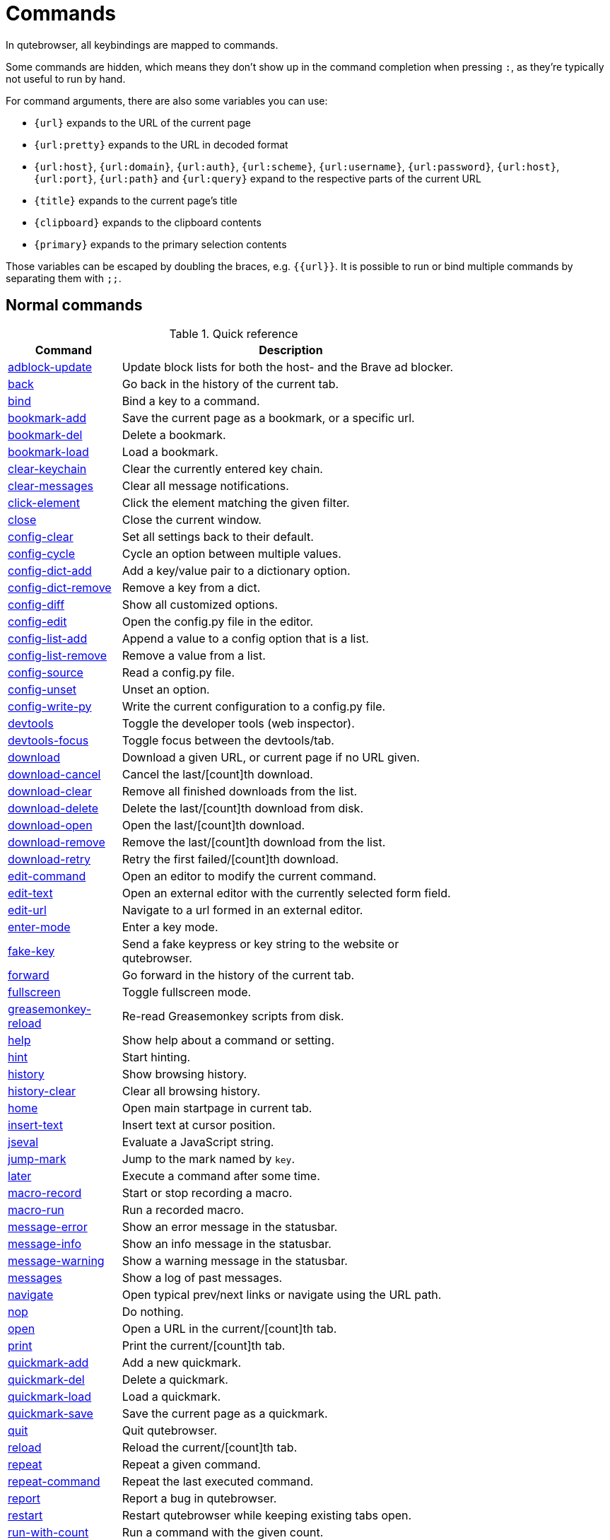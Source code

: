 // DO NOT EDIT THIS FILE DIRECTLY!
// It is autogenerated by running:
//   $ python3 scripts/dev/src2asciidoc.py
// vim: readonly:

= Commands

In qutebrowser, all keybindings are mapped to commands.

Some commands are hidden, which means they don't show up in the command
completion when pressing `:`, as they're typically not useful to run by hand.

For command arguments, there are also some variables you can use:

- `{url}` expands to the URL of the current page
- `{url:pretty}` expands to the URL in decoded format
- `{url:host}`, `{url:domain}`, `{url:auth}`, `{url:scheme}`, `{url:username}`,
  `{url:password}`, `{url:host}`, `{url:port}`, `{url:path}` and `{url:query}`
  expand to the respective parts of the current URL
- `{title}` expands to the current page's title
- `{clipboard}` expands to the clipboard contents
- `{primary}` expands to the primary selection contents

Those variables can be escaped by doubling the braces, e.g. `{{url}}`. It is
possible to run or bind multiple commands by separating them with `;;`.

== Normal commands
.Quick reference
[options="header",width="75%",cols="25%,75%"]
|==============
|Command|Description
|<<adblock-update,adblock-update>>|Update block lists for both the host- and the Brave ad blocker.
|<<back,back>>|Go back in the history of the current tab.
|<<bind,bind>>|Bind a key to a command.
|<<bookmark-add,bookmark-add>>|Save the current page as a bookmark, or a specific url.
|<<bookmark-del,bookmark-del>>|Delete a bookmark.
|<<bookmark-load,bookmark-load>>|Load a bookmark.
|<<clear-keychain,clear-keychain>>|Clear the currently entered key chain.
|<<clear-messages,clear-messages>>|Clear all message notifications.
|<<click-element,click-element>>|Click the element matching the given filter.
|<<close,close>>|Close the current window.
|<<config-clear,config-clear>>|Set all settings back to their default.
|<<config-cycle,config-cycle>>|Cycle an option between multiple values.
|<<config-dict-add,config-dict-add>>|Add a key/value pair to a dictionary option.
|<<config-dict-remove,config-dict-remove>>|Remove a key from a dict.
|<<config-diff,config-diff>>|Show all customized options.
|<<config-edit,config-edit>>|Open the config.py file in the editor.
|<<config-list-add,config-list-add>>|Append a value to a config option that is a list.
|<<config-list-remove,config-list-remove>>|Remove a value from a list.
|<<config-source,config-source>>|Read a config.py file.
|<<config-unset,config-unset>>|Unset an option.
|<<config-write-py,config-write-py>>|Write the current configuration to a config.py file.
|<<devtools,devtools>>|Toggle the developer tools (web inspector).
|<<devtools-focus,devtools-focus>>|Toggle focus between the devtools/tab.
|<<download,download>>|Download a given URL, or current page if no URL given.
|<<download-cancel,download-cancel>>|Cancel the last/[count]th download.
|<<download-clear,download-clear>>|Remove all finished downloads from the list.
|<<download-delete,download-delete>>|Delete the last/[count]th download from disk.
|<<download-open,download-open>>|Open the last/[count]th download.
|<<download-remove,download-remove>>|Remove the last/[count]th download from the list.
|<<download-retry,download-retry>>|Retry the first failed/[count]th download.
|<<edit-command,edit-command>>|Open an editor to modify the current command.
|<<edit-text,edit-text>>|Open an external editor with the currently selected form field.
|<<edit-url,edit-url>>|Navigate to a url formed in an external editor.
|<<enter-mode,enter-mode>>|Enter a key mode.
|<<fake-key,fake-key>>|Send a fake keypress or key string to the website or qutebrowser.
|<<forward,forward>>|Go forward in the history of the current tab.
|<<fullscreen,fullscreen>>|Toggle fullscreen mode.
|<<greasemonkey-reload,greasemonkey-reload>>|Re-read Greasemonkey scripts from disk.
|<<help,help>>|Show help about a command or setting.
|<<hint,hint>>|Start hinting.
|<<history,history>>|Show browsing history.
|<<history-clear,history-clear>>|Clear all browsing history.
|<<home,home>>|Open main startpage in current tab.
|<<insert-text,insert-text>>|Insert text at cursor position.
|<<jseval,jseval>>|Evaluate a JavaScript string.
|<<jump-mark,jump-mark>>|Jump to the mark named by `key`.
|<<later,later>>|Execute a command after some time.
|<<macro-record,macro-record>>|Start or stop recording a macro.
|<<macro-run,macro-run>>|Run a recorded macro.
|<<message-error,message-error>>|Show an error message in the statusbar.
|<<message-info,message-info>>|Show an info message in the statusbar.
|<<message-warning,message-warning>>|Show a warning message in the statusbar.
|<<messages,messages>>|Show a log of past messages.
|<<navigate,navigate>>|Open typical prev/next links or navigate using the URL path.
|<<nop,nop>>|Do nothing.
|<<open,open>>|Open a URL in the current/[count]th tab.
|<<print,print>>|Print the current/[count]th tab.
|<<quickmark-add,quickmark-add>>|Add a new quickmark.
|<<quickmark-del,quickmark-del>>|Delete a quickmark.
|<<quickmark-load,quickmark-load>>|Load a quickmark.
|<<quickmark-save,quickmark-save>>|Save the current page as a quickmark.
|<<quit,quit>>|Quit qutebrowser.
|<<reload,reload>>|Reload the current/[count]th tab.
|<<repeat,repeat>>|Repeat a given command.
|<<repeat-command,repeat-command>>|Repeat the last executed command.
|<<report,report>>|Report a bug in qutebrowser.
|<<restart,restart>>|Restart qutebrowser while keeping existing tabs open.
|<<run-with-count,run-with-count>>|Run a command with the given count.
|<<save,save>>|Save configs and state.
|<<scroll,scroll>>|Scroll the current tab in the given direction.
|<<scroll-page,scroll-page>>|Scroll the frame page-wise.
|<<scroll-px,scroll-px>>|Scroll the current tab by 'count * dx/dy' pixels.
|<<scroll-to-anchor,scroll-to-anchor>>|Scroll to the given anchor in the document.
|<<scroll-to-perc,scroll-to-perc>>|Scroll to a specific percentage of the page.
|<<search,search>>|Search for a text on the current page. With no text, clear results.
|<<search-next,search-next>>|Continue the search to the ([count]th) next term.
|<<search-prev,search-prev>>|Continue the search to the ([count]th) previous term.
|<<selection-follow,selection-follow>>|Follow the selected text.
|<<session-delete,session-delete>>|Delete a session.
|<<session-load,session-load>>|Load a session.
|<<session-save,session-save>>|Save a session.
|<<set,set>>|Set an option.
|<<set-cmd-text,set-cmd-text>>|Preset the statusbar to some text.
|<<set-mark,set-mark>>|Set a mark at the current scroll position in the current tab.
|<<spawn,spawn>>|Spawn an external command.
|<<stop,stop>>|Stop loading in the current/[count]th tab.
|<<tab-clone,tab-clone>>|Duplicate the current tab.
|<<tab-close,tab-close>>|Close the current/[count]th tab.
|<<tab-focus,tab-focus>>|Select the tab given as argument/[count].
|<<tab-give,tab-give>>|Give the current tab to a new or existing window if win_id given.
|<<tab-move,tab-move>>|Move the current tab according to the argument and [count].
|<<tab-mute,tab-mute>>|Mute/Unmute the current/[count]th tab.
|<<tab-next,tab-next>>|Switch to the next tab, or switch [count] tabs forward.
|<<tab-only,tab-only>>|Close all tabs except for the current one.
|<<tab-pin,tab-pin>>|Pin/Unpin the current/[count]th tab.
|<<tab-prev,tab-prev>>|Switch to the previous tab, or switch [count] tabs back.
|<<tab-select,tab-select>>|Select tab by index or url/title best match.
|<<tab-take,tab-take>>|Take a tab from another window.
|<<unbind,unbind>>|Unbind a keychain.
|<<undo,undo>>|Re-open the last closed tab(s) or window.
|<<version,version>>|Show version information.
|<<view-source,view-source>>|Show the source of the current page in a new tab.
|<<window-only,window-only>>|Close all windows except for the current one.
|<<yank,yank>>|Yank (copy) something to the clipboard or primary selection.
|<<zoom,zoom>>|Set the zoom level for the current tab.
|<<zoom-in,zoom-in>>|Increase the zoom level for the current tab.
|<<zoom-out,zoom-out>>|Decrease the zoom level for the current tab.
|==============
[[adblock-update]]
=== adblock-update
Update block lists for both the host- and the Brave ad blocker.

[[back]]
=== back
Syntax: +:back [*--tab*] [*--bg*] [*--window*] ['index']+

Go back in the history of the current tab.

==== positional arguments
* +'index'+: Which page to go back to, count takes precedence.

==== optional arguments
* +*-t*+, +*--tab*+: Go back in a new tab.
* +*-b*+, +*--bg*+: Go back in a background tab.
* +*-w*+, +*--window*+: Go back in a new window.

==== count
How many pages to go back.

[[bind]]
=== bind
Syntax: +:bind [*--mode* 'mode'] [*--default*] ['key'] ['command']+

Bind a key to a command.

If no command is given, show the current binding for the given key. Using :bind without any arguments opens a page showing all keybindings.

==== positional arguments
* +'key'+: The keychain to bind. Examples of valid keychains are `gC`, `<Ctrl-X>` or `<Ctrl-C>a`.

* +'command'+: The command to execute, with optional args.

==== optional arguments
* +*-m*+, +*--mode*+: The mode to bind the key in (default: `normal`). See `:help bindings.commands` for the available modes.

* +*-d*+, +*--default*+: If given, restore a default binding.

==== note
* This command does not split arguments after the last argument and handles quotes literally.
* With this command, +;;+ is interpreted literally instead of splitting off a second command.
* This command does not replace variables like +\{url\}+.

[[bookmark-add]]
=== bookmark-add
Syntax: +:bookmark-add [*--toggle*] ['url'] ['title']+

Save the current page as a bookmark, or a specific url.

If no url and title are provided, then save the current page as a bookmark. If a url and title have been provided, then save the given url as a bookmark with the provided title. You can view all saved bookmarks on the link:qute://bookmarks[bookmarks page].

==== positional arguments
* +'url'+: url to save as a bookmark. If not given, use url of current page.

* +'title'+: title of the new bookmark.

==== optional arguments
* +*-t*+, +*--toggle*+: remove the bookmark instead of raising an error if it already exists.


[[bookmark-del]]
=== bookmark-del
Syntax: +:bookmark-del ['url']+

Delete a bookmark.

==== positional arguments
* +'url'+: The url of the bookmark to delete. If not given, use the current page's url.


==== note
* This command does not split arguments after the last argument and handles quotes literally.

[[bookmark-load]]
=== bookmark-load
Syntax: +:bookmark-load [*--tab*] [*--bg*] [*--window*] [*--delete*] 'url'+

Load a bookmark.

==== positional arguments
* +'url'+: The url of the bookmark to load.

==== optional arguments
* +*-t*+, +*--tab*+: Load the bookmark in a new tab.
* +*-b*+, +*--bg*+: Load the bookmark in a new background tab.
* +*-w*+, +*--window*+: Load the bookmark in a new window.
* +*-d*+, +*--delete*+: Whether to delete the bookmark afterwards.

==== note
* This command does not split arguments after the last argument and handles quotes literally.

[[clear-keychain]]
=== clear-keychain
Clear the currently entered key chain.

[[clear-messages]]
=== clear-messages
Clear all message notifications.

[[click-element]]
=== click-element
Syntax: +:click-element [*--target* 'target'] [*--force-event*] 'filter' 'value'+

Click the element matching the given filter.

The given filter needs to result in exactly one element, otherwise, an error is shown.

==== positional arguments
* +'filter'+: How to filter the elements. id: Get an element based on its ID.

* +'value'+: The value to filter for.

==== optional arguments
* +*-t*+, +*--target*+: How to open the clicked element (normal/tab/tab-bg/window).
* +*-f*+, +*--force-event*+: Force generating a fake click event.

[[close]]
=== close
Close the current window.

[[config-clear]]
=== config-clear
Syntax: +:config-clear [*--save*]+

Set all settings back to their default.

==== optional arguments
* +*-s*+, +*--save*+: If given, all configuration in autoconfig.yml is also removed.


[[config-cycle]]
=== config-cycle
Syntax: +:config-cycle [*--pattern* 'pattern'] [*--temp*] [*--print*] 'option' ['values' ...]+

Cycle an option between multiple values.

==== positional arguments
* +'option'+: The name of the option.
* +'values'+: The values to cycle through.

==== optional arguments
* +*-u*+, +*--pattern*+: The URL pattern to use.
* +*-t*+, +*--temp*+: Set value temporarily until qutebrowser is closed.
* +*-p*+, +*--print*+: Print the value after setting.

[[config-dict-add]]
=== config-dict-add
Syntax: +:config-dict-add [*--temp*] [*--replace*] 'option' 'key' 'value'+

Add a key/value pair to a dictionary option.

==== positional arguments
* +'option'+: The name of the option.
* +'key'+: The key to use.
* +'value'+: The value to place in the dictionary.

==== optional arguments
* +*-t*+, +*--temp*+: Add value temporarily until qutebrowser is closed.
* +*-r*+, +*--replace*+: Replace existing values. By default, existing values are not overwritten.


[[config-dict-remove]]
=== config-dict-remove
Syntax: +:config-dict-remove [*--temp*] 'option' 'key'+

Remove a key from a dict.

==== positional arguments
* +'option'+: The name of the option.
* +'key'+: The key to remove from the dict.

==== optional arguments
* +*-t*+, +*--temp*+: Remove value temporarily until qutebrowser is closed.

[[config-diff]]
=== config-diff
Show all customized options.

[[config-edit]]
=== config-edit
Syntax: +:config-edit [*--no-source*]+

Open the config.py file in the editor.

==== optional arguments
* +*-n*+, +*--no-source*+: Don't re-source the config file after editing.

[[config-list-add]]
=== config-list-add
Syntax: +:config-list-add [*--temp*] 'option' 'value'+

Append a value to a config option that is a list.

==== positional arguments
* +'option'+: The name of the option.
* +'value'+: The value to append to the end of the list.

==== optional arguments
* +*-t*+, +*--temp*+: Add value temporarily until qutebrowser is closed.

[[config-list-remove]]
=== config-list-remove
Syntax: +:config-list-remove [*--temp*] 'option' 'value'+

Remove a value from a list.

==== positional arguments
* +'option'+: The name of the option.
* +'value'+: The value to remove from the list.

==== optional arguments
* +*-t*+, +*--temp*+: Remove value temporarily until qutebrowser is closed.

[[config-source]]
=== config-source
Syntax: +:config-source [*--clear*] ['filename']+

Read a config.py file.

==== positional arguments
* +'filename'+: The file to load. If not given, loads the default config.py.


==== optional arguments
* +*-c*+, +*--clear*+: Clear current settings first.

[[config-unset]]
=== config-unset
Syntax: +:config-unset [*--temp*] 'option'+

Unset an option.

This sets an option back to its default and removes it from autoconfig.yml.

==== positional arguments
* +'option'+: The name of the option.

==== optional arguments
* +*-t*+, +*--temp*+: Set value temporarily until qutebrowser is closed.

[[config-write-py]]
=== config-write-py
Syntax: +:config-write-py [*--force*] [*--defaults*] ['filename']+

Write the current configuration to a config.py file.

==== positional arguments
* +'filename'+: The file to write to, or not given for the default config.py.

==== optional arguments
* +*-f*+, +*--force*+: Force overwriting existing files.
* +*-d*+, +*--defaults*+: Write the defaults instead of values configured via :set.

[[devtools]]
=== devtools
Syntax: +:devtools ['position']+

Toggle the developer tools (web inspector).

==== positional arguments
* +'position'+: Where to open the devtools (right/left/top/bottom/window).


[[devtools-focus]]
=== devtools-focus
Toggle focus between the devtools/tab.

[[download]]
=== download
Syntax: +:download [*--mhtml*] [*--dest* 'dest'] ['url']+

Download a given URL, or current page if no URL given.

==== positional arguments
* +'url'+: The URL to download. If not given, download the current page.

==== optional arguments
* +*-m*+, +*--mhtml*+: Download the current page and all assets as mhtml file.
* +*-d*+, +*--dest*+: The file path to write the download to, or not given to ask.

[[download-cancel]]
=== download-cancel
Syntax: +:download-cancel [*--all*]+

Cancel the last/[count]th download.

==== optional arguments
* +*-a*+, +*--all*+: Cancel all running downloads

==== count
The index of the download to cancel.

[[download-clear]]
=== download-clear
Remove all finished downloads from the list.

[[download-delete]]
=== download-delete
Delete the last/[count]th download from disk.

==== count
The index of the download to delete.

[[download-open]]
=== download-open
Syntax: +:download-open [*--dir*] ['cmdline']+

Open the last/[count]th download.

If no specific command is given, this will use the system's default application to open the file.

==== positional arguments
* +'cmdline'+: The command which should be used to open the file. A `{}` is expanded to the temporary file name. If no `{}` is
 present, the filename is automatically appended to the
 cmdline.


==== optional arguments
* +*-d*+, +*--dir*+: Whether to open the file's directory instead.

==== count
The index of the download to open.

==== note
* This command does not split arguments after the last argument and handles quotes literally.

[[download-remove]]
=== download-remove
Syntax: +:download-remove [*--all*]+

Remove the last/[count]th download from the list.

==== optional arguments
* +*-a*+, +*--all*+: Remove all finished downloads.

==== count
The index of the download to remove.

[[download-retry]]
=== download-retry
Retry the first failed/[count]th download.

==== count
The index of the download to retry.

[[edit-command]]
=== edit-command
Syntax: +:edit-command [*--run*]+

Open an editor to modify the current command.

==== optional arguments
* +*-r*+, +*--run*+: Run the command if the editor exits successfully.

[[edit-text]]
=== edit-text
Open an external editor with the currently selected form field.

The editor which should be launched can be configured via the `editor.command` config option.

[[edit-url]]
=== edit-url
Syntax: +:edit-url [*--bg*] [*--tab*] [*--window*] [*--private*] [*--related*] ['url']+

Navigate to a url formed in an external editor.

The editor which should be launched can be configured via the `editor.command` config option.

==== positional arguments
* +'url'+: URL to edit; defaults to the current page url.

==== optional arguments
* +*-b*+, +*--bg*+: Open in a new background tab.
* +*-t*+, +*--tab*+: Open in a new tab.
* +*-w*+, +*--window*+: Open in a new window.
* +*-p*+, +*--private*+: Open a new window in private browsing mode.
* +*-r*+, +*--related*+: If opening a new tab, position the tab as related to the current one (like clicking on a link).


[[enter-mode]]
=== enter-mode
Syntax: +:enter-mode 'mode'+

Enter a key mode.

==== positional arguments
* +'mode'+: The mode to enter. See `:help bindings.commands` for the available modes, but note that hint/command/yesno/prompt mode
 can't be entered manually.


[[fake-key]]
=== fake-key
Syntax: +:fake-key [*--global*] 'keystring'+

Send a fake keypress or key string to the website or qutebrowser.

:fake-key xy - sends the keychain 'xy' :fake-key <Ctrl-x> - sends Ctrl-x :fake-key <Escape> - sends the escape key

==== positional arguments
* +'keystring'+: The keystring to send.

==== optional arguments
* +*-g*+, +*--global*+: If given, the keys are sent to the qutebrowser UI.

[[forward]]
=== forward
Syntax: +:forward [*--tab*] [*--bg*] [*--window*] ['index']+

Go forward in the history of the current tab.

==== positional arguments
* +'index'+: Which page to go forward to, count takes precedence.

==== optional arguments
* +*-t*+, +*--tab*+: Go forward in a new tab.
* +*-b*+, +*--bg*+: Go forward in a background tab.
* +*-w*+, +*--window*+: Go forward in a new window.

==== count
How many pages to go forward.

[[fullscreen]]
=== fullscreen
Syntax: +:fullscreen [*--leave*] [*--enter*]+

Toggle fullscreen mode.

==== optional arguments
* +*-l*+, +*--leave*+: Only leave fullscreen if it was entered by the page.
* +*-e*+, +*--enter*+: Activate fullscreen and do not toggle if it is already active.


[[greasemonkey-reload]]
=== greasemonkey-reload
Syntax: +:greasemonkey-reload [*--force*]+

Re-read Greasemonkey scripts from disk.

The scripts are read from a 'greasemonkey' subdirectory in qutebrowser's data or config directories (see `:version`).

==== optional arguments
* +*-f*+, +*--force*+: For any scripts that have required dependencies, re-download them.


[[help]]
=== help
Syntax: +:help [*--tab*] [*--bg*] [*--window*] ['topic']+

Show help about a command or setting.

==== positional arguments
* +'topic'+: The topic to show help for. 

 - :__command__ for commands.
 - __section__.__option__ for settings.


==== optional arguments
* +*-t*+, +*--tab*+: Open in a new tab.
* +*-b*+, +*--bg*+: Open in a background tab.
* +*-w*+, +*--window*+: Open in a new window.

[[hint]]
=== hint
Syntax: +:hint [*--mode* 'mode'] [*--add-history*] [*--rapid*] [*--first*] ['group'] ['target'] ['args' ...]+

Start hinting.

==== positional arguments
* +'group'+: The element types to hint. 

 - `all`: All clickable elements.
 - `links`: Only links.
 - `images`: Only images.
 - `inputs`: Only input fields.
 

 Custom groups can be added via the `hints.selectors` setting
 and also used here.
 


* +'target'+: What to do with the selected element. 

 - `normal`: Open the link.
 - `current`: Open the link in the current tab.
 - `tab`: Open the link in a new tab (honoring the
 `tabs.background` setting).
 - `tab-fg`: Open the link in a new foreground tab.
 - `tab-bg`: Open the link in a new background tab.
 - `window`: Open the link in a new window.
 - `hover` : Hover over the link.
 - `right-click`: Right-click the element.
 - `yank`: Yank the link to the clipboard.
 - `yank-primary`: Yank the link to the primary selection.
 - `run`: Run the argument as command.
 - `fill`: Fill the commandline with the command given as
 argument.
 - `download`: Download the link.
 - `userscript`: Call a userscript with `$QUTE_URL` set to the
 link.
 - `spawn`: Spawn a command.
 - `delete`: Delete the selected element.
 


* +'args'+: Arguments for spawn/userscript/run/fill. 

 - With `spawn`: The executable and arguments to spawn.
 `{hint-url}` will get replaced by the selected
 URL.
 - With `userscript`: The userscript to execute. Either store
 the userscript in
 `~/.local/share/qutebrowser/userscripts`
 (or `$XDG_DATA_HOME`), or use an absolute
 path.
 - With `fill`: The command to fill the statusbar with.
 `{hint-url}` will get replaced by the selected
 URL.
 - With `run`: Same as `fill`.


==== optional arguments
* +*-m*+, +*--mode*+: The hinting mode to use. 

 - `number`: Use numeric hints.
 - `letter`: Use the chars in the hints.chars setting.
 - `word`: Use hint words based on the html elements and the
 extra words.
 


* +*-a*+, +*--add-history*+: Whether to add the spawned or yanked link to the browsing history.

* +*-r*+, +*--rapid*+: Whether to do rapid hinting. With rapid hinting, the hint mode isn't left after a hint is followed, so you can easily
 open multiple links. This is only possible with targets
 `tab` (with `tabs.background=true`), `tab-bg`,
 `window`, `run`, `hover`, `userscript` and `spawn`.

* +*-f*+, +*--first*+: Click the first hinted element without prompting.

==== note
* This command does not split arguments after the last argument and handles quotes literally.

[[history]]
=== history
Syntax: +:history [*--tab*] [*--bg*] [*--window*]+

Show browsing history.

==== optional arguments
* +*-t*+, +*--tab*+: Open in a new tab.
* +*-b*+, +*--bg*+: Open in a background tab.
* +*-w*+, +*--window*+: Open in a new window.

[[history-clear]]
=== history-clear
Syntax: +:history-clear [*--force*]+

Clear all browsing history.

Note this only clears the global history (e.g. `~/.local/share/qutebrowser/history` on Linux) but not cookies, the back/forward history of a tab, cache or other persistent data.

==== optional arguments
* +*-f*+, +*--force*+: Don't ask for confirmation.

[[home]]
=== home
Open main startpage in current tab.

[[insert-text]]
=== insert-text
Syntax: +:insert-text 'text'+

Insert text at cursor position.

==== positional arguments
* +'text'+: The text to insert.

==== note
* This command does not split arguments after the last argument and handles quotes literally.

[[jseval]]
=== jseval
Syntax: +:jseval [*--file*] [*--url*] [*--quiet*] [*--world* 'world'] 'js-code'+

Evaluate a JavaScript string.

==== positional arguments
* +'js-code'+: The string/file to evaluate.

==== optional arguments
* +*-f*+, +*--file*+: Interpret js-code as a path to a file. If the path is relative, the file is searched in a js/ subdir
 in qutebrowser's data dir, e.g.
 `~/.local/share/qutebrowser/js`.

* +*-u*+, +*--url*+: Interpret js-code as a `javascript:...` URL.
* +*-q*+, +*--quiet*+: Don't show resulting JS object.
* +*-w*+, +*--world*+: Ignored on QtWebKit. On QtWebEngine, a world ID or name to run the snippet in. Predefined world names are:
 

 - `main` (same world as the web page's JavaScript and
 Greasemonkey, unless overridden via `@qute-js-world`)
 - `application` (used for internal qutebrowser JS code,
 should not be used via `:jseval` unless you know what
 you're doing)
 - `user` (currently unused)
 - `jseval` (used for this command by default)


==== note
* This command does not split arguments after the last argument and handles quotes literally.
* With this command, +;;+ is interpreted literally instead of splitting off a second command.

[[jump-mark]]
=== jump-mark
Syntax: +:jump-mark 'key'+

Jump to the mark named by `key`.

==== positional arguments
* +'key'+: mark identifier; capital indicates a global mark

[[later]]
=== later
Syntax: +:later 'duration' 'command'+

Execute a command after some time.

==== positional arguments
* +'duration'+: Duration to wait in format XhYmZs or a number for milliseconds.
* +'command'+: The command to run, with optional args.

==== note
* This command does not split arguments after the last argument and handles quotes literally.
* With this command, +;;+ is interpreted literally instead of splitting off a second command.
* This command does not replace variables like +\{url\}+.

[[macro-record]]
=== macro-record
Syntax: +:macro-record ['register']+

Start or stop recording a macro.

==== positional arguments
* +'register'+: Which register to store the macro in.

[[macro-run]]
=== macro-run
Syntax: +:macro-run ['register']+

Run a recorded macro.

==== positional arguments
* +'register'+: Which macro to run.

==== count
How many times to run the macro.

[[message-error]]
=== message-error
Syntax: +:message-error 'text'+

Show an error message in the statusbar.

==== positional arguments
* +'text'+: The text to show.

[[message-info]]
=== message-info
Syntax: +:message-info 'text'+

Show an info message in the statusbar.

==== positional arguments
* +'text'+: The text to show.

==== count
How many times to show the message

[[message-warning]]
=== message-warning
Syntax: +:message-warning 'text'+

Show a warning message in the statusbar.

==== positional arguments
* +'text'+: The text to show.

[[messages]]
=== messages
Syntax: +:messages [*--plain*] [*--tab*] [*--bg*] [*--window*] [*--logfilter* 'logfilter'] ['level']+

Show a log of past messages.

==== positional arguments
* +'level'+: Include messages with `level` or higher severity. Valid values: vdebug, debug, info, warning, error, critical.


==== optional arguments
* +*-p*+, +*--plain*+: Whether to show plaintext (as opposed to html).
* +*-t*+, +*--tab*+: Open in a new tab.
* +*-b*+, +*--bg*+: Open in a background tab.
* +*-w*+, +*--window*+: Open in a new window.
* +*-f*+, +*--logfilter*+: A comma-separated filter string of logging categories. If the filter string starts with an exclamation mark, it
 is negated.


[[navigate]]
=== navigate
Syntax: +:navigate [*--tab*] [*--bg*] [*--window*] 'where'+

Open typical prev/next links or navigate using the URL path.

This tries to automatically click on typical _Previous Page_ or _Next Page_ links using some heuristics. Alternatively it can navigate by changing the current URL.

==== positional arguments
* +'where'+: What to open. 

 - `prev`: Open a _previous_ link.
 - `next`: Open a _next_ link.
 - `up`: Go up a level in the current URL.
 - `increment`: Increment the last number in the URL.
 Uses the
 link:settings{outsuffix}#url.incdec_segments[url.incdec_segments]
 config option.
 - `decrement`: Decrement the last number in the URL.
 Uses the
 link:settings{outsuffix}#url.incdec_segments[url.incdec_segments]
 config option.
 - `strip`: Strip query and fragment from the current URL.
 



==== optional arguments
* +*-t*+, +*--tab*+: Open in a new tab.
* +*-b*+, +*--bg*+: Open in a background tab.
* +*-w*+, +*--window*+: Open in a new window.

==== count
For `increment` and `decrement`, the number to change the URL by. For `up`, the number of levels to go up in the URL.


[[nop]]
=== nop
Do nothing.

[[open]]
=== open
Syntax: +:open [*--related*] [*--bg*] [*--tab*] [*--window*] [*--secure*] [*--private*] ['url']+

Open a URL in the current/[count]th tab.

If the URL contains newlines, each line gets opened in its own tab.

==== positional arguments
* +'url'+: The URL to open.

==== optional arguments
* +*-r*+, +*--related*+: If opening a new tab, position the tab as related to the current one (like clicking on a link).

* +*-b*+, +*--bg*+: Open in a new background tab.
* +*-t*+, +*--tab*+: Open in a new tab.
* +*-w*+, +*--window*+: Open in a new window.
* +*-s*+, +*--secure*+: Force HTTPS.
* +*-p*+, +*--private*+: Open a new window in private browsing mode.

==== count
The tab index to open the URL in.

==== note
* This command does not split arguments after the last argument and handles quotes literally.

[[print]]
=== print
Syntax: +:print [*--preview*] [*--pdf* 'file']+

Print the current/[count]th tab.

==== optional arguments
* +*-p*+, +*--preview*+: Show preview instead of printing.
* +*-f*+, +*--pdf*+: The file path to write the PDF to.

==== count
The tab index to print.

[[quickmark-add]]
=== quickmark-add
Syntax: +:quickmark-add 'url' 'name'+

Add a new quickmark.

You can view all saved quickmarks on the link:qute://bookmarks[bookmarks page].

==== positional arguments
* +'url'+: The url to add as quickmark.
* +'name'+: The name for the new quickmark.

[[quickmark-del]]
=== quickmark-del
Syntax: +:quickmark-del ['name']+

Delete a quickmark.

==== positional arguments
* +'name'+: The name of the quickmark to delete. If not given, delete the quickmark for the current page (choosing one arbitrarily
 if there are more than one).


==== note
* This command does not split arguments after the last argument and handles quotes literally.

[[quickmark-load]]
=== quickmark-load
Syntax: +:quickmark-load [*--tab*] [*--bg*] [*--window*] 'name'+

Load a quickmark.

==== positional arguments
* +'name'+: The name of the quickmark to load.

==== optional arguments
* +*-t*+, +*--tab*+: Load the quickmark in a new tab.
* +*-b*+, +*--bg*+: Load the quickmark in a new background tab.
* +*-w*+, +*--window*+: Load the quickmark in a new window.

==== note
* This command does not split arguments after the last argument and handles quotes literally.

[[quickmark-save]]
=== quickmark-save
Save the current page as a quickmark.

[[quit]]
=== quit
Syntax: +:quit [*--save*] ['session']+

Quit qutebrowser.

==== positional arguments
* +'session'+: The name of the session to save.

==== optional arguments
* +*-s*+, +*--save*+: When given, save the open windows even if auto_save.session is turned off.


[[reload]]
=== reload
Syntax: +:reload [*--force*]+

Reload the current/[count]th tab.

==== optional arguments
* +*-f*+, +*--force*+: Bypass the page cache.

==== count
The tab index to reload.

[[repeat]]
=== repeat
Syntax: +:repeat 'times' 'command'+

Repeat a given command.

==== positional arguments
* +'times'+: How many times to repeat.
* +'command'+: The command to run, with optional args.

==== count
Multiplies with 'times' when given.

==== note
* This command does not split arguments after the last argument and handles quotes literally.
* With this command, +;;+ is interpreted literally instead of splitting off a second command.
* This command does not replace variables like +\{url\}+.

[[repeat-command]]
=== repeat-command
Repeat the last executed command.

==== count
Which count to pass the command.

[[report]]
=== report
Syntax: +:report ['info'] ['contact']+

Report a bug in qutebrowser.

==== positional arguments
* +'info'+: Information about the bug report. If given, no report dialog shows up.

* +'contact'+: Contact information for the report.

[[restart]]
=== restart
Restart qutebrowser while keeping existing tabs open.

[[run-with-count]]
=== run-with-count
Syntax: +:run-with-count 'count-arg' 'command'+

Run a command with the given count.

If run_with_count itself is run with a count, it multiplies count_arg.

==== positional arguments
* +'count-arg'+: The count to pass to the command.
* +'command'+: The command to run, with optional args.

==== count
The count that run_with_count itself received.

==== note
* This command does not split arguments after the last argument and handles quotes literally.
* With this command, +;;+ is interpreted literally instead of splitting off a second command.
* This command does not replace variables like +\{url\}+.

[[save]]
=== save
Syntax: +:save ['what' ...]+

Save configs and state.

==== positional arguments
* +'what'+: What to save (`config`/`key-config`/`cookies`/...). If not given, everything is saved.


[[scroll]]
=== scroll
Syntax: +:scroll 'direction'+

Scroll the current tab in the given direction.

Note you can use `:run-with-count` to have a keybinding with a bigger scroll increment.

==== positional arguments
* +'direction'+: In which direction to scroll (up/down/left/right/top/bottom).


==== count
multiplier

[[scroll-page]]
=== scroll-page
Syntax: +:scroll-page [*--top-navigate* 'ACTION'] [*--bottom-navigate* 'ACTION'] 'x' 'y'+

Scroll the frame page-wise.

==== positional arguments
* +'x'+: How many pages to scroll to the right.
* +'y'+: How many pages to scroll down.

==== optional arguments
* +*-t*+, +*--top-navigate*+: :navigate action (prev, decrement) to run when scrolling up at the top of the page.

* +*-b*+, +*--bottom-navigate*+: :navigate action (next, increment) to run when scrolling down at the bottom of the page.


==== count
multiplier

[[scroll-px]]
=== scroll-px
Syntax: +:scroll-px 'dx' 'dy'+

Scroll the current tab by 'count * dx/dy' pixels.

==== positional arguments
* +'dx'+: How much to scroll in x-direction.
* +'dy'+: How much to scroll in y-direction.

==== count
multiplier

[[scroll-to-anchor]]
=== scroll-to-anchor
Syntax: +:scroll-to-anchor 'name'+

Scroll to the given anchor in the document.

==== positional arguments
* +'name'+: The anchor to scroll to.

[[scroll-to-perc]]
=== scroll-to-perc
Syntax: +:scroll-to-perc [*--horizontal*] ['perc']+

Scroll to a specific percentage of the page.

The percentage can be given either as argument or as count. If no percentage is given, the page is scrolled to the end.

==== positional arguments
* +'perc'+: Percentage to scroll.

==== optional arguments
* +*-x*+, +*--horizontal*+: Scroll horizontally instead of vertically.

==== count
Percentage to scroll.

[[search]]
=== search
Syntax: +:search [*--reverse*] ['text']+

Search for a text on the current page. With no text, clear results.

==== positional arguments
* +'text'+: The text to search for.

==== optional arguments
* +*-r*+, +*--reverse*+: Reverse search direction.

==== note
* This command does not split arguments after the last argument and handles quotes literally.

[[search-next]]
=== search-next
Continue the search to the ([count]th) next term.

==== count
How many elements to ignore.

[[search-prev]]
=== search-prev
Continue the search to the ([count]th) previous term.

==== count
How many elements to ignore.

[[selection-follow]]
=== selection-follow
Syntax: +:selection-follow [*--tab*]+

Follow the selected text.

==== optional arguments
* +*-t*+, +*--tab*+: Load the selected link in a new tab.

[[session-delete]]
=== session-delete
Syntax: +:session-delete [*--force*] 'name'+

Delete a session.

==== positional arguments
* +'name'+: The name of the session.

==== optional arguments
* +*-f*+, +*--force*+: Force deleting internal sessions (starting with an underline).

[[session-load]]
=== session-load
Syntax: +:session-load [*--clear*] [*--temp*] [*--force*] [*--delete*] 'name'+

Load a session.

==== positional arguments
* +'name'+: The name of the session.

==== optional arguments
* +*-c*+, +*--clear*+: Close all existing windows.
* +*-t*+, +*--temp*+: Don't set the current session for :session-save.
* +*-f*+, +*--force*+: Force loading internal sessions (starting with an underline).
* +*-d*+, +*--delete*+: Delete the saved session once it has loaded.

[[session-save]]
=== session-save
Syntax: +:session-save [*--current*] [*--quiet*] [*--force*] [*--only-active-window*] [*--with-private*] ['name']+

Save a session.

==== positional arguments
* +'name'+: The name of the session. If not given, the session configured in session.default_name is saved.


==== optional arguments
* +*-c*+, +*--current*+: Save the current session instead of the default.
* +*-q*+, +*--quiet*+: Don't show confirmation message.
* +*-f*+, +*--force*+: Force saving internal sessions (starting with an underline).
* +*-o*+, +*--only-active-window*+: Saves only tabs of the currently active window.
* +*-p*+, +*--with-private*+: Include private windows.

[[set]]
=== set
Syntax: +:set [*--temp*] [*--print*] [*--pattern* 'pattern'] ['option'] ['value']+

Set an option.

If the option name ends with '?' or no value is provided, the value of the option is shown instead. Using :set without any arguments opens a page where settings can be changed interactively.

==== positional arguments
* +'option'+: The name of the option.
* +'value'+: The value to set.

==== optional arguments
* +*-t*+, +*--temp*+: Set value temporarily until qutebrowser is closed.
* +*-p*+, +*--print*+: Print the value after setting.
* +*-u*+, +*--pattern*+: The URL pattern to use.

[[set-cmd-text]]
=== set-cmd-text
Syntax: +:set-cmd-text [*--space*] [*--append*] [*--run-on-count*] 'text'+

Preset the statusbar to some text.

==== positional arguments
* +'text'+: The commandline to set.

==== optional arguments
* +*-s*+, +*--space*+: If given, a space is added to the end.
* +*-a*+, +*--append*+: If given, the text is appended to the current text.
* +*-r*+, +*--run-on-count*+: If given with a count, the command is run with the given count rather than setting the command text.


==== count
The count if given.

==== note
* This command does not split arguments after the last argument and handles quotes literally.

[[set-mark]]
=== set-mark
Syntax: +:set-mark 'key'+

Set a mark at the current scroll position in the current tab.

==== positional arguments
* +'key'+: mark identifier; capital indicates a global mark

[[spawn]]
=== spawn
Syntax: +:spawn [*--userscript*] [*--verbose*] [*--output*] [*--output-messages*] [*--detach*] 'cmdline'+

Spawn an external command.

Note that the command is *not* run in a shell, so things like `$VAR` or `> output` won't have the desired effect.

==== positional arguments
* +'cmdline'+: The commandline to execute.

==== optional arguments
* +*-u*+, +*--userscript*+: Run the command as a userscript. You can use an absolute path, or store the userscript in one of those
 locations:
 - `~/.local/share/qutebrowser/userscripts`
 (or `$XDG_DATA_HOME`)
 - `/usr/share/qutebrowser/userscripts`

* +*-v*+, +*--verbose*+: Show notifications when the command started/exited.
* +*-o*+, +*--output*+: Show the output in a new tab.
* +*-m*+, +*--output-messages*+: Show the output as messages.
* +*-d*+, +*--detach*+: Detach the command from qutebrowser so that it continues running when qutebrowser quits.


==== count
Given to userscripts as $QUTE_COUNT.

==== note
* This command does not split arguments after the last argument and handles quotes literally.

[[stop]]
=== stop
Stop loading in the current/[count]th tab.

==== count
The tab index to stop.

[[tab-clone]]
=== tab-clone
Syntax: +:tab-clone [*--bg*] [*--window*]+

Duplicate the current tab.

==== optional arguments
* +*-b*+, +*--bg*+: Open in a background tab.
* +*-w*+, +*--window*+: Open in a new window.

[[tab-close]]
=== tab-close
Syntax: +:tab-close [*--prev*] [*--next*] [*--opposite*] [*--force*]+

Close the current/[count]th tab.

==== optional arguments
* +*-p*+, +*--prev*+: Force selecting the tab before the current tab.
* +*-n*+, +*--next*+: Force selecting the tab after the current tab.
* +*-o*+, +*--opposite*+: Force selecting the tab in the opposite direction of what's configured in 'tabs.select_on_remove'.

* +*-f*+, +*--force*+: Avoid confirmation for pinned tabs.

==== count
The tab index to close

[[tab-focus]]
=== tab-focus
Syntax: +:tab-focus [*--no-last*] ['index']+

Select the tab given as argument/[count].

If neither count nor index are given, it behaves like tab-next. If both are given, use count.

==== positional arguments
* +'index'+: The tab index to focus, starting with 1. The special value `last` focuses the last focused tab (regardless of count),
 and `stack-prev`/`stack-next` traverse a stack of visited
 tabs. Negative indices count from the end, such that -1 is
 the last tab.


==== optional arguments
* +*-n*+, +*--no-last*+: Whether to avoid focusing last tab if already focused.

==== count
The tab index to focus, starting with 1.

[[tab-give]]
=== tab-give
Syntax: +:tab-give [*--keep*] [*--private*] ['win-id']+

Give the current tab to a new or existing window if win_id given.

If no win_id is given, the tab will get detached into a new window.

==== positional arguments
* +'win-id'+: The window ID of the window to give the current tab to.

==== optional arguments
* +*-k*+, +*--keep*+: If given, keep the old tab around.
* +*-p*+, +*--private*+: If the tab should be detached into a private instance.

==== count
Overrides win_id (index starts at 1 for win_id=0).

[[tab-move]]
=== tab-move
Syntax: +:tab-move ['index']+

Move the current tab according to the argument and [count].

If neither is given, move it to the first position.

==== positional arguments
* +'index'+: `+` or `-` to move relative to the current tab by count, or a default of 1 space.
 A tab index to move to that index.


==== count
If moving relatively: Offset. If moving absolutely: New position (default: 0). This
 overrides the index argument, if given.


[[tab-mute]]
=== tab-mute
Mute/Unmute the current/[count]th tab.

==== count
The tab index to mute or unmute

[[tab-next]]
=== tab-next
Switch to the next tab, or switch [count] tabs forward.

==== count
How many tabs to switch forward.

[[tab-only]]
=== tab-only
Syntax: +:tab-only [*--prev*] [*--next*] [*--force*]+

Close all tabs except for the current one.

==== optional arguments
* +*-p*+, +*--prev*+: Keep tabs before the current.
* +*-n*+, +*--next*+: Keep tabs after the current.
* +*-f*+, +*--force*+: Avoid confirmation for pinned tabs.

[[tab-pin]]
=== tab-pin
Pin/Unpin the current/[count]th tab.

Pinning a tab shrinks it to the size of its title text. Attempting to close a pinned tab will cause a confirmation, unless --force is passed.

==== count
The tab index to pin or unpin

[[tab-prev]]
=== tab-prev
Switch to the previous tab, or switch [count] tabs back.

==== count
How many tabs to switch back.

[[tab-select]]
=== tab-select
Syntax: +:tab-select ['index']+

Select tab by index or url/title best match.

Focuses window if necessary when index is given. If both index and count are given, use count. With neither index nor count given, open the qute://tabs page.

==== positional arguments
* +'index'+: The [win_id/]index of the tab to focus. Or a substring in which case the closest match will be focused.


==== count
The tab index to focus, starting with 1.

==== note
* This command does not split arguments after the last argument and handles quotes literally.

[[tab-take]]
=== tab-take
Syntax: +:tab-take [*--keep*] 'index'+

Take a tab from another window.

==== positional arguments
* +'index'+: The [win_id/]index of the tab to take. Or a substring in which case the closest match will be taken.


==== optional arguments
* +*-k*+, +*--keep*+: If given, keep the old tab around.

==== note
* This command does not split arguments after the last argument and handles quotes literally.

[[unbind]]
=== unbind
Syntax: +:unbind [*--mode* 'mode'] 'key'+

Unbind a keychain.

==== positional arguments
* +'key'+: The keychain to unbind. See the help for `:bind` for the correct syntax for keychains.


==== optional arguments
* +*-m*+, +*--mode*+: The mode to unbind the key in (default: `normal`). See `:help bindings.commands` for the available modes.


[[undo]]
=== undo
Syntax: +:undo [*--window*] ['depth']+

Re-open the last closed tab(s) or window.

==== positional arguments
* +'depth'+: Same as `count` but as argument for completion, `count` takes precedence.


==== optional arguments
* +*-w*+, +*--window*+: Re-open the last closed window (and its tabs).

==== count
How deep in the undo stack to find the tab or tabs to re-open.


[[version]]
=== version
Syntax: +:version [*--paste*]+

Show version information.

==== optional arguments
* +*-p*+, +*--paste*+: Paste to pastebin.

[[view-source]]
=== view-source
Syntax: +:view-source [*--edit*] [*--pygments*]+

Show the source of the current page in a new tab.

==== optional arguments
* +*-e*+, +*--edit*+: Edit the source in the editor instead of opening a tab.
* +*-p*+, +*--pygments*+: Use pygments to generate the view. This is always the case for QtWebKit. For QtWebEngine it may display
 slightly different source.
 Some JavaScript processing may be applied.
 Needs the optional Pygments dependency for highlighting.


[[window-only]]
=== window-only
Close all windows except for the current one.

[[yank]]
=== yank
Syntax: +:yank [*--sel*] [*--keep*] [*--quiet*] ['what'] ['inline']+

Yank (copy) something to the clipboard or primary selection.

==== positional arguments
* +'what'+: What to yank. 

 - `url`: The current URL.
 - `pretty-url`: The URL in pretty decoded form.
 - `title`: The current page's title.
 - `domain`: The current scheme, domain, and port number.
 - `selection`: The selection under the cursor.
 - `inline`: Yank the text contained in the 'inline' argument.
 


* +'inline'+: A block of text, to be yanked if 'what' is inline and ignored otherwise.


==== optional arguments
* +*-s*+, +*--sel*+: Use the primary selection instead of the clipboard.
* +*-k*+, +*--keep*+: Stay in visual mode after yanking the selection.
* +*-q*+, +*--quiet*+: Don't show an information message.

[[zoom]]
=== zoom
Syntax: +:zoom [*--quiet*] ['level']+

Set the zoom level for the current tab.

The zoom can be given as argument or as [count]. If neither is given, the zoom is set to the default zoom. If both are given, use [count].

==== positional arguments
* +'level'+: The zoom percentage to set.

==== optional arguments
* +*-q*+, +*--quiet*+: Don't show a zoom level message.

==== count
The zoom percentage to set.

[[zoom-in]]
=== zoom-in
Syntax: +:zoom-in [*--quiet*]+

Increase the zoom level for the current tab.

==== optional arguments
* +*-q*+, +*--quiet*+: Don't show a zoom level message.

==== count
How many steps to zoom in.

[[zoom-out]]
=== zoom-out
Syntax: +:zoom-out [*--quiet*]+

Decrease the zoom level for the current tab.

==== optional arguments
* +*-q*+, +*--quiet*+: Don't show a zoom level message.

==== count
How many steps to zoom out.


== Commands not usable in normal mode
.Quick reference
[options="header",width="75%",cols="25%,75%"]
|==============
|Command|Description
|<<command-accept,command-accept>>|Execute the command currently in the commandline.
|<<command-history-next,command-history-next>>|Go forward in the commandline history.
|<<command-history-prev,command-history-prev>>|Go back in the commandline history.
|<<completion-item-del,completion-item-del>>|Delete the current completion item.
|<<completion-item-focus,completion-item-focus>>|Shift the focus of the completion menu to another item.
|<<completion-item-yank,completion-item-yank>>|Yank the current completion item into the clipboard.
|<<follow-hint,follow-hint>>|Follow a hint.
|<<leave-mode,leave-mode>>|Leave the mode we're currently in.
|<<move-to-end-of-document,move-to-end-of-document>>|Move the cursor or selection to the end of the document.
|<<move-to-end-of-line,move-to-end-of-line>>|Move the cursor or selection to the end of line.
|<<move-to-end-of-next-block,move-to-end-of-next-block>>|Move the cursor or selection to the end of next block.
|<<move-to-end-of-prev-block,move-to-end-of-prev-block>>|Move the cursor or selection to the end of previous block.
|<<move-to-end-of-word,move-to-end-of-word>>|Move the cursor or selection to the end of the word.
|<<move-to-next-char,move-to-next-char>>|Move the cursor or selection to the next char.
|<<move-to-next-line,move-to-next-line>>|Move the cursor or selection to the next line.
|<<move-to-next-word,move-to-next-word>>|Move the cursor or selection to the next word.
|<<move-to-prev-char,move-to-prev-char>>|Move the cursor or selection to the previous char.
|<<move-to-prev-line,move-to-prev-line>>|Move the cursor or selection to the prev line.
|<<move-to-prev-word,move-to-prev-word>>|Move the cursor or selection to the previous word.
|<<move-to-start-of-document,move-to-start-of-document>>|Move the cursor or selection to the start of the document.
|<<move-to-start-of-line,move-to-start-of-line>>|Move the cursor or selection to the start of the line.
|<<move-to-start-of-next-block,move-to-start-of-next-block>>|Move the cursor or selection to the start of next block.
|<<move-to-start-of-prev-block,move-to-start-of-prev-block>>|Move the cursor or selection to the start of previous block.
|<<prompt-accept,prompt-accept>>|Accept the current prompt.
|<<prompt-item-focus,prompt-item-focus>>|Shift the focus of the prompt file completion menu to another item.
|<<prompt-open-download,prompt-open-download>>|Immediately open a download.
|<<prompt-yank,prompt-yank>>|Yank URL to clipboard or primary selection.
|<<rl-backward-char,rl-backward-char>>|Move back a character.
|<<rl-backward-delete-char,rl-backward-delete-char>>|Delete the character before the cursor.
|<<rl-backward-kill-word,rl-backward-kill-word>>|Remove chars from the cursor to the beginning of the word.
|<<rl-backward-word,rl-backward-word>>|Move back to the start of the current or previous word.
|<<rl-beginning-of-line,rl-beginning-of-line>>|Move to the start of the line.
|<<rl-delete-char,rl-delete-char>>|Delete the character after the cursor.
|<<rl-end-of-line,rl-end-of-line>>|Move to the end of the line.
|<<rl-forward-char,rl-forward-char>>|Move forward a character.
|<<rl-forward-word,rl-forward-word>>|Move forward to the end of the next word.
|<<rl-kill-line,rl-kill-line>>|Remove chars from the cursor to the end of the line.
|<<rl-kill-word,rl-kill-word>>|Remove chars from the cursor to the end of the current word.
|<<rl-unix-filename-rubout,rl-unix-filename-rubout>>|Remove chars from the cursor to the previous path separator.
|<<rl-unix-line-discard,rl-unix-line-discard>>|Remove chars backward from the cursor to the beginning of the line.
|<<rl-unix-word-rubout,rl-unix-word-rubout>>|Remove chars from the cursor to the beginning of the word.
|<<rl-yank,rl-yank>>|Paste the most recently deleted text.
|<<selection-drop,selection-drop>>|Drop selection and keep selection mode enabled.
|<<selection-reverse,selection-reverse>>|Swap the stationary and moving end of the current selection.
|<<selection-toggle,selection-toggle>>|Toggle caret selection mode.
|==============
[[command-accept]]
=== command-accept
Syntax: +:command-accept [*--rapid*]+

Execute the command currently in the commandline.

==== optional arguments
* +*-r*+, +*--rapid*+: Run the command without closing or clearing the command bar.

[[command-history-next]]
=== command-history-next
Go forward in the commandline history.

[[command-history-prev]]
=== command-history-prev
Go back in the commandline history.

[[completion-item-del]]
=== completion-item-del
Delete the current completion item.

[[completion-item-focus]]
=== completion-item-focus
Syntax: +:completion-item-focus [*--history*] 'which'+

Shift the focus of the completion menu to another item.

==== positional arguments
* +'which'+: 'next', 'prev', 'next-category', 'prev-category',
 'next-page', or 'prev-page'.


==== optional arguments
* +*-H*+, +*--history*+: Navigate through command history if no text was typed.

[[completion-item-yank]]
=== completion-item-yank
Syntax: +:completion-item-yank [*--sel*]+

Yank the current completion item into the clipboard.

==== optional arguments
* +*-s*+, +*--sel*+: Use the primary selection instead of the clipboard.

[[follow-hint]]
=== follow-hint
Syntax: +:follow-hint [*--select*] ['keystring']+

Follow a hint.

==== positional arguments
* +'keystring'+: The hint to follow.

==== optional arguments
* +*-s*+, +*--select*+: Only select the given hint, don't necessarily follow it.

[[leave-mode]]
=== leave-mode
Leave the mode we're currently in.

[[move-to-end-of-document]]
=== move-to-end-of-document
Move the cursor or selection to the end of the document.

[[move-to-end-of-line]]
=== move-to-end-of-line
Move the cursor or selection to the end of line.

[[move-to-end-of-next-block]]
=== move-to-end-of-next-block
Move the cursor or selection to the end of next block.

==== count
How many blocks to move.

[[move-to-end-of-prev-block]]
=== move-to-end-of-prev-block
Move the cursor or selection to the end of previous block.

==== count
How many blocks to move.

[[move-to-end-of-word]]
=== move-to-end-of-word
Move the cursor or selection to the end of the word.

==== count
How many words to move.

[[move-to-next-char]]
=== move-to-next-char
Move the cursor or selection to the next char.

==== count
How many lines to move.

[[move-to-next-line]]
=== move-to-next-line
Move the cursor or selection to the next line.

==== count
How many lines to move.

[[move-to-next-word]]
=== move-to-next-word
Move the cursor or selection to the next word.

==== count
How many words to move.

[[move-to-prev-char]]
=== move-to-prev-char
Move the cursor or selection to the previous char.

==== count
How many chars to move.

[[move-to-prev-line]]
=== move-to-prev-line
Move the cursor or selection to the prev line.

==== count
How many lines to move.

[[move-to-prev-word]]
=== move-to-prev-word
Move the cursor or selection to the previous word.

==== count
How many words to move.

[[move-to-start-of-document]]
=== move-to-start-of-document
Move the cursor or selection to the start of the document.

[[move-to-start-of-line]]
=== move-to-start-of-line
Move the cursor or selection to the start of the line.

[[move-to-start-of-next-block]]
=== move-to-start-of-next-block
Move the cursor or selection to the start of next block.

==== count
How many blocks to move.

[[move-to-start-of-prev-block]]
=== move-to-start-of-prev-block
Move the cursor or selection to the start of previous block.

==== count
How many blocks to move.

[[prompt-accept]]
=== prompt-accept
Syntax: +:prompt-accept [*--save*] ['value']+

Accept the current prompt.

==== positional arguments
* +'value'+: If given, uses this value instead of the entered one. For boolean prompts, "yes"/"no" are accepted as value.


==== optional arguments
* +*-s*+, +*--save*+: Save the value to the config.

[[prompt-item-focus]]
=== prompt-item-focus
Syntax: +:prompt-item-focus 'which'+

Shift the focus of the prompt file completion menu to another item.

==== positional arguments
* +'which'+: 'next', 'prev'

[[prompt-open-download]]
=== prompt-open-download
Syntax: +:prompt-open-download [*--pdfjs*] ['cmdline']+

Immediately open a download.

If no specific command is given, this will use the system's default application to open the file.

==== positional arguments
* +'cmdline'+: The command which should be used to open the file. A `{}` is expanded to the temporary file name. If no `{}` is
 present, the filename is automatically appended to the
 cmdline.


==== optional arguments
* +*-p*+, +*--pdfjs*+: Open the download via PDF.js.

==== note
* This command does not split arguments after the last argument and handles quotes literally.

[[prompt-yank]]
=== prompt-yank
Syntax: +:prompt-yank [*--sel*]+

Yank URL to clipboard or primary selection.

==== optional arguments
* +*-s*+, +*--sel*+: Use the primary selection instead of the clipboard.

[[rl-backward-char]]
=== rl-backward-char
Move back a character.

This acts like readline's backward-char.

[[rl-backward-delete-char]]
=== rl-backward-delete-char
Delete the character before the cursor.

This acts like readline's backward-delete-char.

[[rl-backward-kill-word]]
=== rl-backward-kill-word
Remove chars from the cursor to the beginning of the word.

This acts like readline's backward-kill-word. Any non-alphanumeric character is considered a word delimiter.

[[rl-backward-word]]
=== rl-backward-word
Move back to the start of the current or previous word.

This acts like readline's backward-word.

[[rl-beginning-of-line]]
=== rl-beginning-of-line
Move to the start of the line.

This acts like readline's beginning-of-line.

[[rl-delete-char]]
=== rl-delete-char
Delete the character after the cursor.

This acts like readline's delete-char.

[[rl-end-of-line]]
=== rl-end-of-line
Move to the end of the line.

This acts like readline's end-of-line.

[[rl-forward-char]]
=== rl-forward-char
Move forward a character.

This acts like readline's forward-char.

[[rl-forward-word]]
=== rl-forward-word
Move forward to the end of the next word.

This acts like readline's forward-word.

[[rl-kill-line]]
=== rl-kill-line
Remove chars from the cursor to the end of the line.

This acts like readline's kill-line.

[[rl-kill-word]]
=== rl-kill-word
Remove chars from the cursor to the end of the current word.

This acts like readline's kill-word.

[[rl-unix-filename-rubout]]
=== rl-unix-filename-rubout
Remove chars from the cursor to the previous path separator.

This acts like readline's unix-filename-rubout.

[[rl-unix-line-discard]]
=== rl-unix-line-discard
Remove chars backward from the cursor to the beginning of the line.

This acts like readline's unix-line-discard.

[[rl-unix-word-rubout]]
=== rl-unix-word-rubout
Remove chars from the cursor to the beginning of the word.

This acts like readline's unix-word-rubout. Whitespace is used as a word delimiter.

[[rl-yank]]
=== rl-yank
Paste the most recently deleted text.

This acts like readline's yank.

[[selection-drop]]
=== selection-drop
Drop selection and keep selection mode enabled.

[[selection-reverse]]
=== selection-reverse
Swap the stationary and moving end of the current selection.

[[selection-toggle]]
=== selection-toggle
Syntax: +:selection-toggle [*--line*]+

Toggle caret selection mode.

==== optional arguments
* +*-l*+, +*--line*+: Enables line-selection.


== Debugging commands
These commands are mainly intended for debugging. They are hidden if qutebrowser was started without the `--debug`-flag.

.Quick reference
[options="header",width="75%",cols="25%,75%"]
|==============
|Command|Description
|<<debug-all-objects,debug-all-objects>>|Print a list of  all objects to the debug log.
|<<debug-cache-stats,debug-cache-stats>>|Print LRU cache stats.
|<<debug-clear-ssl-errors,debug-clear-ssl-errors>>|Clear remembered SSL error answers.
|<<debug-console,debug-console>>|Show the debugging console.
|<<debug-crash,debug-crash>>|Crash for debugging purposes.
|<<debug-dump-history,debug-dump-history>>|Dump the history to a file in the old pre-SQL format.
|<<debug-dump-page,debug-dump-page>>|Dump the current page's content to a file.
|<<debug-keytester,debug-keytester>>|Show a keytester widget.
|<<debug-log-capacity,debug-log-capacity>>|Change the number of log lines to be stored in RAM.
|<<debug-log-filter,debug-log-filter>>|Change the log filter for console logging.
|<<debug-pyeval,debug-pyeval>>|Evaluate a python string and display the results as a web page.
|<<debug-set-fake-clipboard,debug-set-fake-clipboard>>|Put data into the fake clipboard and enable logging, used for tests.
|<<debug-trace,debug-trace>>|Trace executed code via hunter.
|<<debug-webaction,debug-webaction>>|Execute a webaction.
|==============
[[debug-all-objects]]
=== debug-all-objects
Print a list of  all objects to the debug log.

[[debug-cache-stats]]
=== debug-cache-stats
Print LRU cache stats.

[[debug-clear-ssl-errors]]
=== debug-clear-ssl-errors
Clear remembered SSL error answers.

[[debug-console]]
=== debug-console
Show the debugging console.

[[debug-crash]]
=== debug-crash
Syntax: +:debug-crash ['typ']+

Crash for debugging purposes.

==== positional arguments
* +'typ'+: either 'exception' or 'segfault'.

[[debug-dump-history]]
=== debug-dump-history
Syntax: +:debug-dump-history 'dest'+

Dump the history to a file in the old pre-SQL format.

==== positional arguments
* +'dest'+: Where to write the file to.

[[debug-dump-page]]
=== debug-dump-page
Syntax: +:debug-dump-page [*--plain*] 'dest'+

Dump the current page's content to a file.

==== positional arguments
* +'dest'+: Where to write the file to.

==== optional arguments
* +*-p*+, +*--plain*+: Write plain text instead of HTML.

[[debug-keytester]]
=== debug-keytester
Show a keytester widget.

[[debug-log-capacity]]
=== debug-log-capacity
Syntax: +:debug-log-capacity 'capacity'+

Change the number of log lines to be stored in RAM.

==== positional arguments
* +'capacity'+: Number of lines for the log.

[[debug-log-filter]]
=== debug-log-filter
Syntax: +:debug-log-filter 'filters'+

Change the log filter for console logging.

==== positional arguments
* +'filters'+: A comma separated list of logger names. Can also be "none" to clear any existing filters.


[[debug-pyeval]]
=== debug-pyeval
Syntax: +:debug-pyeval [*--file*] [*--quiet*] 's'+

Evaluate a python string and display the results as a web page.

==== positional arguments
* +'s'+: The string to evaluate.

==== optional arguments
* +*-f*+, +*--file*+: Interpret s as a path to file, also implies --quiet.
* +*-q*+, +*--quiet*+: Don't show the output in a new tab.

==== note
* This command does not split arguments after the last argument and handles quotes literally.
* With this command, +;;+ is interpreted literally instead of splitting off a second command.

[[debug-set-fake-clipboard]]
=== debug-set-fake-clipboard
Syntax: +:debug-set-fake-clipboard ['s']+

Put data into the fake clipboard and enable logging, used for tests.

==== positional arguments
* +'s'+: The text to put into the fake clipboard, or unset to enable logging.

[[debug-trace]]
=== debug-trace
Syntax: +:debug-trace ['expr']+

Trace executed code via hunter.

==== positional arguments
* +'expr'+: What to trace, passed to hunter.

==== note
* This command does not split arguments after the last argument and handles quotes literally.
* With this command, +;;+ is interpreted literally instead of splitting off a second command.

[[debug-webaction]]
=== debug-webaction
Syntax: +:debug-webaction 'action'+

Execute a webaction.

Available actions: http://doc.qt.io/archives/qt-5.5/qwebpage.html#WebAction-enum (WebKit) http://doc.qt.io/qt-5/qwebenginepage.html#WebAction-enum (WebEngine)

==== positional arguments
* +'action'+: The action to execute, e.g. MoveToNextChar.

==== count
How many times to repeat the action.


